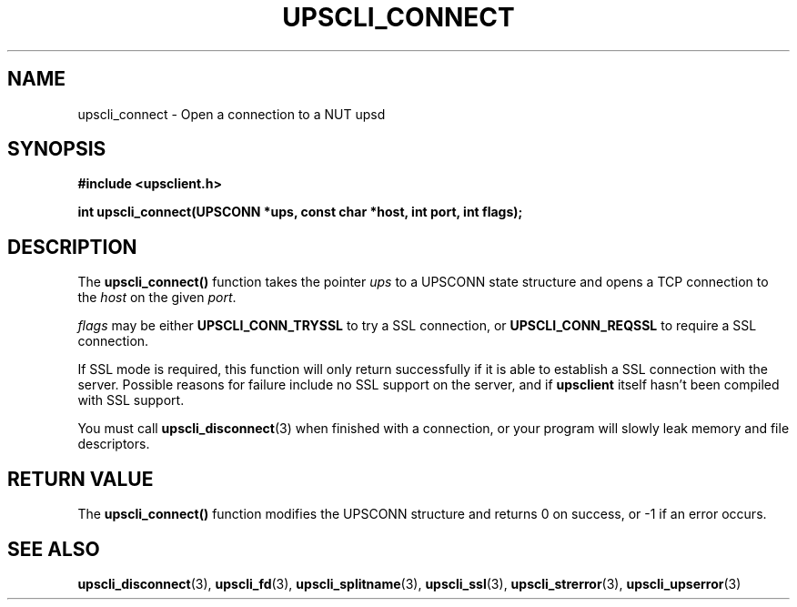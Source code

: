 .TH UPSCLI_CONNECT 3 "Wed Oct 16 2002" "" "Network UPS Tools (NUT)"
.SH NAME
upscli_connect \- Open a connection to a NUT upsd
.SH SYNOPSIS
.nf
.B #include <upsclient.h>
.sp
.BI "int upscli_connect(UPSCONN *ups, const char *host, int port, int flags);"
.fi
.SH DESCRIPTION
The \fBupscli_connect()\fP function takes the pointer \fIups\fP to a
UPSCONN state structure and opens a TCP connection to the \fIhost\fP on
the given \fIport\fP.  
.PP
\fIflags\fP may be either \fBUPSCLI_CONN_TRYSSL\fP to try a SSL
connection, or \fBUPSCLI_CONN_REQSSL\fP to require a SSL connection. 
.PP
If SSL mode is required, this function will only return successfully if
it is able to establish a SSL connection with the server.  Possible
reasons for failure include no SSL support on the server, and if
\fBupsclient\fR itself hasn't been compiled with SSL support.
.PP
You must call \fBupscli_disconnect\fP(3) when finished with a
connection, or your program will slowly leak memory and file
descriptors.
.SH "RETURN VALUE"
The \fBupscli_connect()\fP function modifies the UPSCONN structure and
returns 0 on success, or \-1 if an error occurs.
.SH "SEE ALSO"
.BR upscli_disconnect "(3), " upscli_fd "(3), "
.BR upscli_splitname "(3), "upscli_ssl "(3), " upscli_strerror "(3), "
.BR upscli_upserror "(3) "
